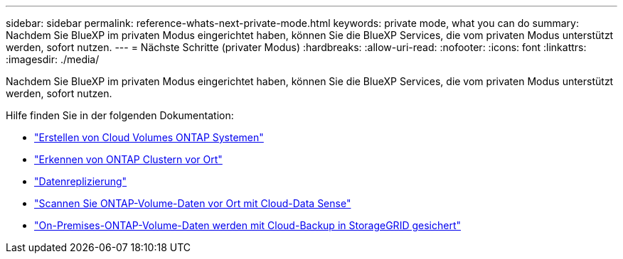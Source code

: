---
sidebar: sidebar 
permalink: reference-whats-next-private-mode.html 
keywords: private mode, what you can do 
summary: Nachdem Sie BlueXP im privaten Modus eingerichtet haben, können Sie die BlueXP Services, die vom privaten Modus unterstützt werden, sofort nutzen. 
---
= Nächste Schritte (privater Modus)
:hardbreaks:
:allow-uri-read: 
:nofooter: 
:icons: font
:linkattrs: 
:imagesdir: ./media/


[role="lead"]
Nachdem Sie BlueXP im privaten Modus eingerichtet haben, können Sie die BlueXP Services, die vom privaten Modus unterstützt werden, sofort nutzen.

Hilfe finden Sie in der folgenden Dokumentation:

* https://docs.netapp.com/us-en/cloud-manager-cloud-volumes-ontap/index.html["Erstellen von Cloud Volumes ONTAP Systemen"^]
* https://docs.netapp.com/us-en/cloud-manager-ontap-onprem/index.html["Erkennen von ONTAP Clustern vor Ort"^]
* https://docs.netapp.com/us-en/cloud-manager-replication/index.html["Datenreplizierung"^]
* https://docs.netapp.com/us-en/cloud-manager-data-sense/task-deploy-compliance-dark-site.html["Scannen Sie ONTAP-Volume-Daten vor Ort mit Cloud-Data Sense"^]
* https://docs.netapp.com/us-en/cloud-manager-backup-restore/task-backup-onprem-private-cloud.html["On-Premises-ONTAP-Volume-Daten werden mit Cloud-Backup in StorageGRID gesichert"^]

